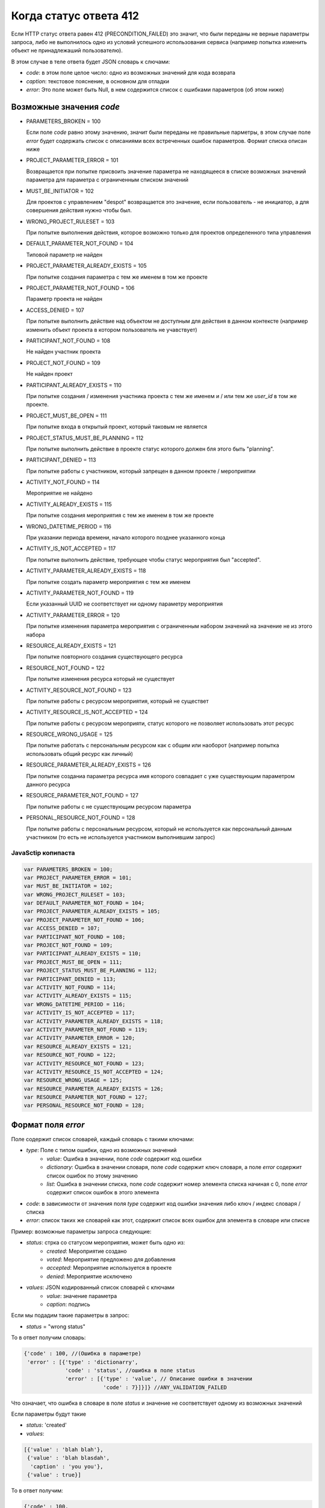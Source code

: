 =======================
Когда статус ответа 412
=======================

Если HTTP статус ответа равен 412 (PRECONDITION_FAILED) это значит, что были переданы
не верные параметры запроса, либо не выполнилось одно из условий успешного
использования сервиса (например попытка изменить объект не принадлежаший
пользователю).

В этом случае в теле ответа будет JSON словарь к слючами:

- `code`: в этом поле целое число: одно из возможных значений для кода возврата
- `caption`: текстовое пояснение, в основном для отладки
- `error`: Это поле может быть Null, в нем содержится список с ошибками
  параметров (об этом ниже)

-------------------------
Возможные значения `code`
-------------------------

- PARAMETERS_BROKEN = 100

  Если поле `code` равно этому значению, значит были переданы не правильные
  парметры, в этом случае поле `error` будет содержать список с описаниями всех
  встреченных ошибок параметров. Формат списка описан ниже

- PROJECT_PARAMETER_ERROR = 101

  Возвращается при попытке присвоить значение параметра не находящееся в списке
  возможных значений параметра для параметра с ограниченным списком значений

- MUST_BE_INITIATOR = 102

  Для проектов с управлением "despot" возвращается это значение, если
  пользователь - не инициатор, а для совершения действия нужно чтобы был.

- WRONG_PROJECT_RULESET = 103

  При попытке выполнения действия, которое возможно только для проектов
  определенного типа управления

- DEFAULT_PARAMETER_NOT_FOUND = 104

  Типовой параметр не найден

- PROJECT_PARAMETER_ALREADY_EXISTS = 105

  При попытке создания параметра с тем же именем в том же проекте

- PROJECT_PARAMETER_NOT_FOUND = 106

  Параметр проекта не найден

- ACCESS_DENIED = 107

  При попытке выполнить действие над объектом не доступным для действия в данном
  контексте (например изменить объект проекта в котором пользователь не
  учавствует)

- PARTICIPANT_NOT_FOUND = 108

  Не найден участник проекта

- PROJECT_NOT_FOUND = 109

  Не найден проект

- PARTICIPANT_ALREADY_EXISTS = 110

  При попытке создания / изменения участника проекта с тем же именем и / или тем
  же `user_id` в том же проекте.

- PROJECT_MUST_BE_OPEN = 111

  При попытке входа в открытый проект, который таковым не является

- PROJECT_STATUS_MUST_BE_PLANNING = 112

  При попытке выполнить действие в проекте статус которого должен бля этого быть
  "planning".

- PARTICIPANT_DENIED = 113

  При попытке работы с участником, который запрещен в данном проекте / мероприятии

- ACTIVITY_NOT_FOUND = 114

  Мероприятие не найдено

- ACTIVITY_ALREADY_EXISTS = 115

  При попытке создания мероприятия с тем же именем в том же проекте

- WRONG_DATETIME_PERIOD = 116

  При указании периода времени, начало которого позднее указанного конца

- ACTIVITY_IS_NOT_ACCEPTED = 117

  При попытке выполнить действие, требующее чтобы статус мероприятия был
  "accepted".

- ACTIVITY_PARAMETER_ALREADY_EXISTS = 118

  При попытке создать параметр мероприятия с тем же именем

- ACTIVITY_PARAMETER_NOT_FOUND = 119

  Если указанный UUID не соответствует ни одному параметру мероприятия

- ACTIVITY_PARAMETER_ERROR = 120

  При попытке изменения параметра мероприятия с ограниченным набором значений на
  значение не из этого набора

- RESOURCE_ALREADY_EXISTS = 121

  При попытке повторного создания существующего ресурса

- RESOURCE_NOT_FOUND = 122

  При попытке изменения ресурса который не существует

- ACTIVITY_RESOURCE_NOT_FOUND = 123

  При попытке работы с ресурсом мероприятия, который не существет

- ACTIVITY_RESOURCE_IS_NOT_ACCEPTED = 124

  При попытке работы с ресурсом мероприяти, статус которого не позволяет
  использовать этот ресурс

- RESOURCE_WRONG_USAGE = 125

  При попытке работать с персональным ресурсом как с общим или наоборот
  (например попытка использовать общий ресурс как личный)

- RESOURCE_PARAMETER_ALREADY_EXISTS = 126

  При попытке созданиа параметра ресурса имя которого совпадает с уже
  существующим параметром данного ресурса

- RESOURCE_PARAMETER_NOT_FOUND = 127

  При попытке работы с не существующим ресурсом параметра

- PERSONAL_RESOURCE_NOT_FOUND = 128

  При попытке работы с персональным ресурсом, который не используется как
  персональный данным участником (то есть не используется участником выполнившим
  запрос)
  

^^^^^^^^^^^^^^^^^^^
JavaSctip копипаста
^^^^^^^^^^^^^^^^^^^

.. code-block:: js

  var PARAMETERS_BROKEN = 100;
  var PROJECT_PARAMETER_ERROR = 101;
  var MUST_BE_INITIATOR = 102;
  var WRONG_PROJECT_RULESET = 103;
  var DEFAULT_PARAMETER_NOT_FOUND = 104;
  var PROJECT_PARAMETER_ALREADY_EXISTS = 105;
  var PROJECT_PARAMETER_NOT_FOUND = 106;
  var ACCESS_DENIED = 107;
  var PARTICIPANT_NOT_FOUND = 108;
  var PROJECT_NOT_FOUND = 109;
  var PARTICIPANT_ALREADY_EXISTS = 110;
  var PROJECT_MUST_BE_OPEN = 111;
  var PROJECT_STATUS_MUST_BE_PLANNING = 112;
  var PARTICIPANT_DENIED = 113;
  var ACTIVITY_NOT_FOUND = 114;
  var ACTIVITY_ALREADY_EXISTS = 115;
  var WRONG_DATETIME_PERIOD = 116;
  var ACTIVITY_IS_NOT_ACCEPTED = 117;
  var ACTIVITY_PARAMETER_ALREADY_EXISTS = 118;
  var ACTIVITY_PARAMETER_NOT_FOUND = 119;
  var ACTIVITY_PARAMETER_ERROR = 120;
  var RESOURCE_ALREADY_EXISTS = 121;
  var RESOURCE_NOT_FOUND = 122;
  var ACTIVITY_RESOURCE_NOT_FOUND = 123;
  var ACTIVITY_RESOURCE_IS_NOT_ACCEPTED = 124;
  var RESOURCE_WRONG_USAGE = 125;
  var RESOURCE_PARAMETER_ALREADY_EXISTS = 126;
  var RESOURCE_PARAMETER_NOT_FOUND = 127;
  var PERSONAL_RESOURCE_NOT_FOUND = 128;


-------------------
Формат поля `error`
-------------------

Поле содержит список словарей, каждый словарь с такими ключами:

- `type`: Поле с типом ошибки, одно из возможных значений
   - `value`: Ошибка в значении, поле `code` содержит код ошибки
   - `dictionary`: Ошибка в значении словаря, поле `code` содержит ключ словаря,
     а поле `error` содержит список ошибок по этому значению
   - `list`: Ошибка в значении списка, поле `code` содержит номер элемента
     списка начиная с 0, поле `error` содержит список ошибок в этого элемента
- `code`: в зависимости от значения поля `type` содержит код ошибки значения
  либо ключ / индекс словаря / списка
- `error`: список таких же словарей как этот, содержит список всех ошибок для
  элемента в словаре или списке

Пример: возможные параметры запроса следующие:

- `status`: стрка со статусом мероприятия, может быть одно из:
   - `created`: Мероприятие создано
   - `voted`: Мероприятие предложено для добавления
   - `accepted`: Мероприятие используется в проекте
   - `denied`: Мероприятие исключено
- `values`: JSON кодированный список словарей с ключами
   - `value`: значение параметра
   - `caption`: подпись

Если мы подадим такие параметры в запрос:

- `status` = "wrong status"

То в ответ получим словарь:

.. code-block:: js

   {'code' : 100, //(Ошибка в параметре)
    'error' : [{'type' : 'dictionarry',
                'code' : 'status', //ошибка в поле status
                'error' : [{'type' : 'value', // Описание ошибки в значении
                            'code' : 7}]}]} //ANY_VALIDATION_FAILED

Что означает, что ошибка в словаре в поле `status` и значение не соответствует
одному из возможных значений

Если параметры будут такие

- `status`: 'created'
- `values`:

.. code-block:: js

 [{'value' : 'blah blah'},
  {'value' : 'blah blasdah',
   'caption' : 'you you'},
  {'value' : true}]

То в ответ получим:

.. code-block:: js

  {'code' : 100,
   'error' : [{'type' : 'dictionary',
               'code' : 'values', // Ошибка в ключе
               'error' : [{'type' : 'list',
                           'code' : 2, // Ошибка в третьем элементе списка
                           'error' : [{'type' : 'dictionary', // В элементе списка словарь и там ошибка
                                       'code' : 'value', //Ключ "value"
                                       'error' : [{'type' : 'value',
                                                   'code' : 6}]}]}]}]}  // VALUE_IS_NOT_A_STRING

Что означает что 3 элемент параметра `values` являющийся словарем, в ключе
"value" должен быть строкой.


^^^^^^^^^^^^^^^^^^^^^^^^^^^^^^^^^^^^^^^^^^^^^^^^^^^^^^
Возможные значения поля `code` при проверке параметров
^^^^^^^^^^^^^^^^^^^^^^^^^^^^^^^^^^^^^^^^^^^^^^^^^^^^^^

- VALUE_IS_NOT_A_DICTIONARY = 0
- VALUE_IS_NOT_A_LIST = 1
- VALUE_IS_NOT_A_SET = 2
- VALUE_IS_NOT_AN_INT = 3
- VALUE_IS_NOT_A_FLOAT = 4
- VALUE_IS_NOT_A_BOOLEAN = 5
- VALUE_IS_NOT_A_STRING = 6
- ANY_VALIDATION_FAILED = 7

  возвращается в тех случаях, когда значение должно соответствоавть одному из
  возможных значений

- NO_ONE_VALIDATION_FAILED = 8
- EACH_VALIDATION_FAILED = 9
- REGEXP_MATCH_FAILED = 10

  Возвращается в тех случаях, когда строка должна совпадать с некоторым
  регулярным выражением. Если получен такой код ошибки, то это скорее всего
  означает, что пользователь ввел недопустимые символы

- REGEXP_SEARCH_FAILED = 11

  То же что и для REGEXP_MATCH_FAILED

- EQUAL_VALIDATION_FAILED = 12
- DATETIME_VALIDATION_FAILED = 13

  Параметр должен быть строкой, представляющей дату время в ISO формате. Если
  получен этот код ошибки, значит строка не может быть преобразована в дату время.

- LENGTH_VALIDATION_FAILED = 14

  В слечае если длинна параметра должна соответствовать определенным условиям,
  относится как к строкам так и к спискам

- JSON_VALIDATION_FAILED = 15

  Параметр должен быть правильными JSON данными, если получен этот код, значет
  прасер JSON не смог разобрать содержимое параметра

- CAN_NOT_PROCESS_VALUE = 16

  В случае если параметр должен быть строкой, которую можно обработать каким то
  образом. Например, если параметр должен быть строкой, отображающей целое
  число, но в параметре встречена строка, которую не возможно преобразовать в
  целое число однозначно (содержит пробельные символы внутри числа или другие не
  числовые символы в любом месте строки)


^^^^^^^^^^^^^^^^^^^^
JavaScript копипаста
^^^^^^^^^^^^^^^^^^^^

.. code-block:: js

 var VALUE_IS_NOT_A_DICTIONARY = 0;
 var VALUE_IS_NOT_A_LIST = 1;
 var VALUE_IS_NOT_A_SET = 2;
 var VALUE_IS_NOT_AN_INT = 3;
 var VALUE_IS_NOT_A_FLOAT = 4;
 var VALUE_IS_NOT_A_BOOLEAN = 5;
 var VALUE_IS_NOT_A_STRING = 6;
 var ANY_VALIDATION_FAILED = 7;
 var NO_ONE_VALIDATION_FAILED = 8;
 var EACH_VALIDATION_FAILED = 9;
 var REGEXP_MATCH_FAILED = 10;
 var REGEXP_SEARCH_FAILED = 11;
 var EQUAL_VALIDATION_FAILED = 12;
 var DATETIME_VALIDATION_FAILED = 13;
 var LENGTH_VALIDATION_FAILED = 14;
 var JSON_VALIDATION_FAILED = 15;
 var CAN_NOT_PROCESS_VALUE = 16;
